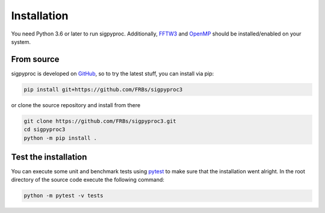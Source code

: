 .. _install:

Installation
============

You need Python 3.6 or later to run sigpyproc. Additionally,
`FFTW3 <http://www.fftw.org/>`_ and `OpenMP <https://www.openmp.org/>`_
should be installed/enabled on your system.

From source
-----------

sigpyproc is developed on `GitHub <https://github.com/FRBs/sigpyproc3>`_, so to
try the latest stuff, you can install via pip:

.. code-block:: bash

    pip install git+https://github.com/FRBs/sigpyproc3

or clone the source repository and install from there

.. code-block:: bash

    git clone https://github.com/FRBs/sigpyproc3.git
    cd sigpyproc3
    python -m pip install .


Test the installation
---------------------

You can execute some unit and benchmark tests using
`pytest <https://docs.pytest.org>`_ to make sure that the installation went
alright. In the root directory of the source code execute the following command:

.. code-block:: bash

    python -m pytest -v tests